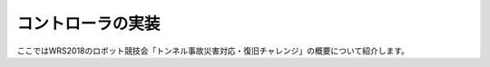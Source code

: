 コントローラの実装
==================

ここではWRS2018のロボット競技会「トンネル事故災害対応・復旧チャレンジ」の概要について紹介します。

.. contents::
   :local:

